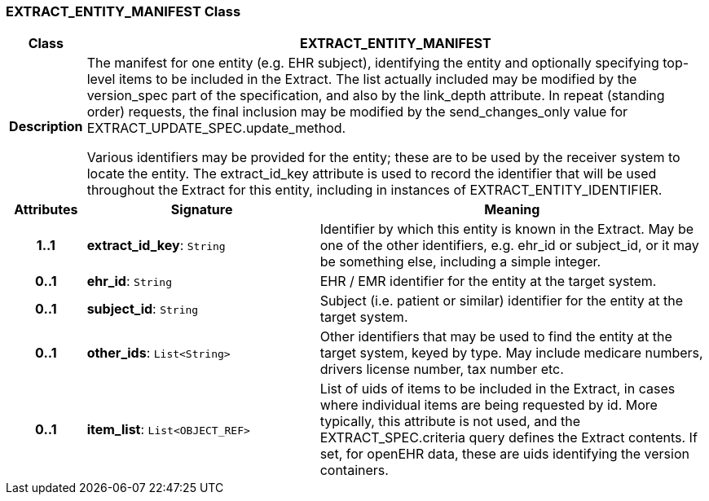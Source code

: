 === EXTRACT_ENTITY_MANIFEST Class

[cols="^1,3,5"]
|===
h|*Class*
2+^h|*EXTRACT_ENTITY_MANIFEST*

h|*Description*
2+a|The manifest for one entity (e.g. EHR subject), identifying the entity and optionally specifying top-level items to be included in the Extract. The list actually included may be modified by the version_spec part of the specification, and also by the link_depth attribute. In repeat (standing order) requests, the final inclusion may be modified by the send_changes_only value for EXTRACT_UPDATE_SPEC.update_method.

Various identifiers may be provided for the entity; these are to be used by the receiver system to locate the entity. The extract_id_key attribute is used to record the identifier that will be used throughout the Extract for this entity, including in instances of EXTRACT_ENTITY_IDENTIFIER.

h|*Attributes*
^h|*Signature*
^h|*Meaning*

h|*1..1*
|*extract_id_key*: `String`
a|Identifier by which this entity is known in the Extract. May be one of the other identifiers, e.g. ehr_id or subject_id, or it may be something else, including a simple integer.

h|*0..1*
|*ehr_id*: `String`
a|EHR / EMR identifier for the entity at the target system.

h|*0..1*
|*subject_id*: `String`
a|Subject (i.e. patient or similar) identifier for the entity at the target system.

h|*0..1*
|*other_ids*: `List<String>`
a|Other identifiers that may be used to find the entity at the target system, keyed by type. May include medicare numbers, drivers license number, tax number etc.

h|*0..1*
|*item_list*: `List<OBJECT_REF>`
a|List of uids of items to be included in the Extract, in cases where individual items are being requested by id. More typically, this attribute is not used, and the EXTRACT_SPEC.criteria query defines the Extract contents. If set, for openEHR data, these are uids identifying the version containers.
|===
